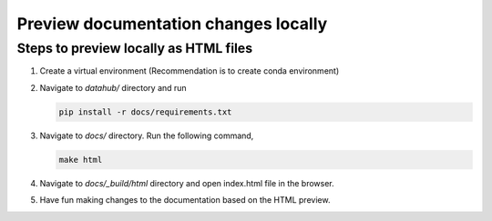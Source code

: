 .. _howto/preview-local:

================
Preview documentation changes locally
================


Steps to preview locally as HTML files
======================================

#. Create a virtual environment (Recommendation is to create conda environment)
#. Navigate to `datahub/` directory and run 
 
   .. code:: bash

      pip install -r docs/requirements.txt 
   
#. Navigate to `docs/` directory. Run the following command,

   .. code:: bash

      make html
	 
#. Navigate to `docs/_build/html` directory and open index.html file in the browser.

#. Have fun making changes to the documentation based on the HTML preview.
